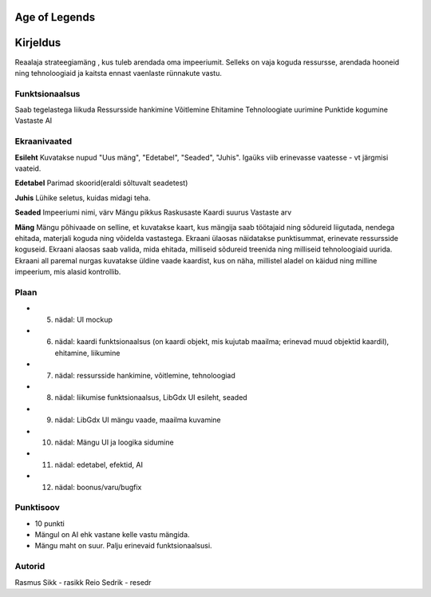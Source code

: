 Age of Legends
===============


Kirjeldus
========
Reaalaja strateegiamäng , kus tuleb arendada oma impeeriumit. Selleks on vaja koguda ressursse,
arendada hooneid ning tehnoloogiaid ja kaitsta ennast vaenlaste rünnakute vastu.

Funktsionaalsus
---------------
Saab tegelastega liikuda
Ressursside hankimine
Võitlemine
Ehitamine
Tehnoloogiate uurimine
Punktide kogumine
Vastaste AI

Ekraanivaated
-------------
**Esileht**
Kuvatakse nupud "Uus mäng", "Edetabel", "Seaded", "Juhis". Igaüks viib erinevasse vaatesse - vt järgmisi vaateid.

**Edetabel**
Parimad skoorid(eraldi sõltuvalt seadetest)

**Juhis**
Lühike seletus, kuidas midagi teha.

**Seaded**
Impeeriumi nimi, värv
Mängu pikkus
Raskusaste
Kaardi suurus
Vastaste arv

**Mäng**
Mängu põhivaade on selline, et kuvatakse kaart, kus mängija saab töötajaid ning sõdureid liigutada,
nendega ehitada, materjali koguda ning võidelda vastastega. Ekraani ülaosas näidatakse punktisummat,
erinevate ressursside koguseid. Ekraani alaosas saab valida, mida ehitada, milliseid sõdureid treenida
ning milliseid tehnoloogiaid uurida. Ekraani all paremal nurgas kuvatakse üldine vaade kaardist, 
kus on näha, millistel aladel on käidud ning milline impeerium, mis alasid kontrollib.



Plaan
--------
- 5. nädal: UI mockup
- 6. nädal: kaardi funktsionaalsus (on kaardi objekt, mis kujutab maailma; erinevad muud objektid kaardil), ehitamine, liikumine
- 7. nädal: ressursside hankimine, võitlemine, tehnoloogiad
- 8. nädal: liikumise funktsionaalsus, LibGdx UI esileht, seaded
- 9. nädal: LibGdx UI mängu vaade, maailma kuvamine
- 10. nädal: Mängu UI ja loogika sidumine
- 11. nädal: edetabel, efektid, AI
- 12. nädal: boonus/varu/bugfix


Punktisoov
-----------
- 10 punkti
- Mängul on AI ehk vastane kelle vastu mängida.
- Mängu maht on suur. Palju erinevaid funktsionaalsusi.

Autorid
--------
Rasmus Sikk - rasikk
Reio Sedrik - resedr